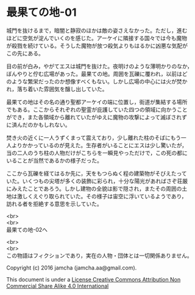 #+OPTIONS: toc:nil
#+OPTIONS: \n:t

* 最果ての地-01

  城門を抜けるまで，暗闇と静寂のほかは敵の姿さえなかった。ただし，進む
  ほどに空気が淀んでいくのを感じた。アーケイに隣接する国々では今も魔物
  が殺戮を続けている。そうした魔物が放つ殺気よりもはるかに凶悪な気配が
  この先にある。

  目の前が白み，やがてエスは城門を抜けた。夜明けのような薄明かりのなか，
  ぼんやりと佇む広場があった。最果ての地。周囲を瓦礫に覆われ，以前はど
  のような繁栄だったのか想像すべくもない。しかし広場の中心には火が焚か
  れ，落ち着いた雰囲気を醸し出していた。

  最果ての地はその名の通り聖都アーケイの端に位置し，街道が集結する場所
  でもある。ここからそれぞれの聖霊が庇護していた四つの領域に向かうこと
  ができ，また各領域から離れていたがゆえに魔物の攻撃によって滅ぼされず
  に済んだのかもしれない。

  焚き火の近くに一人うずくまって震えており，少し離れた柱のそばにもう一
  人よりかかっているのが見えた。生存者がいることにエスは少し驚いたが，
  当の二人のうち柱の人物だけがこちらを一瞬見やっただけで，この死の都に
  いることが当然であるかの様子だった。

  ここから瓦礫を経てはるか先に，天をもつらぬく程の建築物がそびえたって
  いた。いくつもの尖塔が多くの装飾に彩られ，十分な陽光があればさぞ荘厳
  にみえたことであろう。しかし建物の全貌は影で隠され，またその周囲の土
  地は激しくえぐり取られていた。その様子は宙空に浮いているようであり，
  訪れる者を拒絶する意思を示していた。


  <br>
  <br>
  最果ての地-02へ

  <br>
  <br>
  この物語はフィクションであり，実在の人物・団体とは一切関係ありません。

  Copyright (c) 2016 jamcha (jamcha.aa@gmail.com).

  This document is under a [[http://creativecommons.org/licenses/by-nc-sa/4.0/deed][License Creative Commons Attribution Non Commercial Share Alike 4.0 International]]

  [[http://creativecommons.org/licenses/by-nc-sa/4.0/deed][file:http://i.creativecommons.org/l/by-nc-sa/3.0/80x15.png]]

